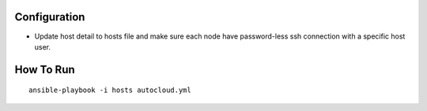 Configuration
=============

* Update host detail to hosts file and make sure each node have
  password-less ssh connection with a specific host user.

How To Run
==========

::

    ansible-playbook -i hosts autocloud.yml
